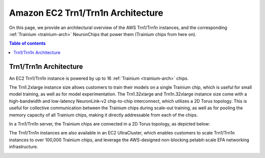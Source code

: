 .. _aws-trn1-arch:

Amazon EC2 Trn1/Trn1n Architecture
===================================

On this page, we provide an architectural overview of the AWS Trn1/Trn1n
instances, and the corresponding :ref:`Trainium <trainium-arch>` NeuronChips that power them
(Trainium chips from here on).

.. contents::  Table of contents
   :local:
   :depth: 2

.. _trn1-arch:

Trn1/Trn1n Architecture
-----------------------

An EC2 Trn1/Trn1n instance is powered by up to 16 :ref:`Trainium <trainium-arch>` chips.


.. list-table::
    :widths: auto
    :header-rows: 1
    :stub-columns: 1    
    :align: left
      

    *   - Instance size
        - # of Trainium chips
        - vCPUs
        - Host Memory (GiB)
        - FP8/FP16/BF16/TF32 TFLOPS
        - FP32 TFLOPS
        - Device Memory (GiB)
        - Device Memory Bandwidth (GiB/sec)
        - EFA bandwidth (Gbps)

    *   - Trn1.2xlarge
        - 1
        - 8
        - 32
        - 190
        - 47.5
        - 32
        - 820
        - N/A
        - up-to 25 

    *   - Trn1.32xlarge
        - 16
        - 128
        - 512
        - 3,040
        - 760
        - 512
        - 13,120
        - 384
        - 800

    *   - Trn1n.32xlarge
        - 16
        - 128
        - 512
        - 3,040
        - 760
        - 512
        - 13,120
        - 768
        - 1,600


The Trn1.2xlarge instance size allows customers to train their models on
a single Trainium chip, which is useful for small model training, as
well as for model experimentation. The Trn1.32xlarge and Trn1n.32xlarge instance size come
with a high-bandwidth and low-latency NeuronLink-v2 chip-to-chip
interconnect, which utilizes a 2D Torus topology. This is useful for
collective communication between the Trainium chips during scale-out
training, as well as for pooling the memory capacity of all Trainium
chips, making it directly addressable from each of the chips.

In a Trn1/Trn1n server, the Trainium chips are connected in a 2D Torus topology, as depicted below:

.. image:: /images/trn1-topology.png

The Trn1/Trn1n instances are also available in an EC2 UltraCluster, which
enables customers to scale Trn1/Trn1n instances to over 100,000 Trainium
chips, and leverage the AWS-designed non-blocking petabit-scale EFA
networking infrastructure.

.. image:: /images/ultracluster-1.png



